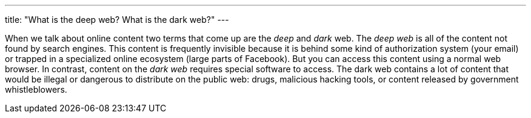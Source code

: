 ---
title: "What is the deep web? What is the dark web?"
---

When we talk about online content two terms that come up are the _deep_ and
_dark_ web.
//
The _deep web_ is all of the content not found by search engines.
//
This content is frequently invisible because it is behind some kind of
authorization system (your email) or trapped in a specialized online
ecosystem (large parts of Facebook).
//
But you can access this content using a normal web browser.
//
In contrast, content on the _dark web_ requires special software to access.
//
The dark web contains a lot of content that would be illegal or dangerous to
distribute on the public web: drugs, malicious hacking tools, or content
released by government whistleblowers.
